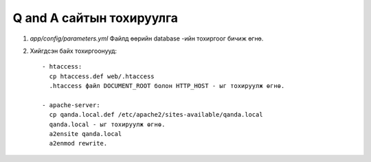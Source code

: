 Q and A сайтын тохируулга
====
#. `app/config/parameters.yml` Файлд өөрийн database -ийн тохиргоог бичиж өгнө.

#. Хийгдсэн байх тохиргоонууд::

    - htaccess:
      cp htaccess.def web/.htaccess
      .htaccess файл DOCUMENT_ROOT болон HTTP_HOST - ыг тохируулж өгнө.

    - apache-server:
      cp qanda.local.def /etc/apache2/sites-available/qanda.local
      qanda.local - ыг тохируулж өгнө.
      a2ensite qanda.local
      a2enmod rewrite.  

